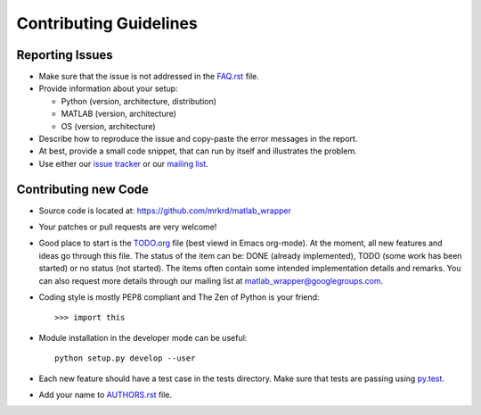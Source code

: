 Contributing Guidelines
=======================



Reporting Issues
----------------

- Make sure that the issue is not addressed in the FAQ.rst_ file.

- Provide information about your setup:

  - Python (version, architecture, distribution)
  - MATLAB (version, architecture)
  - OS (version, architecture)

- Describe how to reproduce the issue and copy-paste the error
  messages in the report.

- At best, provide a small code snippet, that can run by itself and
  illustrates the problem.

- Use either our `issue tracker`_ or our `mailing list`_.


.. _FAQ.rst: FAQ.rst
.. _issue tracker: https://github.com/mrkrd/matlab_wrapper/issues
.. _mailing list: matlab_wrapper@googlegroups.com




Contributing new Code
---------------------

- Source code is located at: https://github.com/mrkrd/matlab_wrapper

- Your patches or pull requests are very welcome!

- Good place to start is the TODO.org_ file (best viewd in Emacs
  org-mode).  At the moment, all new features and ideas go through
  this file.  The status of the item can be: DONE (already
  implemented), TODO (some work has been started) or no status (not
  started).  The items often contain some intended implementation
  details and remarks.  You can also request more details through our
  mailing list at matlab_wrapper@googlegroups.com.

- Coding style is mostly PEP8 compliant and The Zen of Python is your
  friend::

    >>> import this

- Module installation in the developer mode can be useful::

    python setup.py develop --user

- Each new feature should have a test case in the tests directory.
  Make sure that tests are passing using py.test_.

- Add your name to AUTHORS.rst_ file.


.. _TODO.org: TODO.org
.. _py.test: http://pytest.org
.. _AUTHORS.rst: AUTHORS.rst
